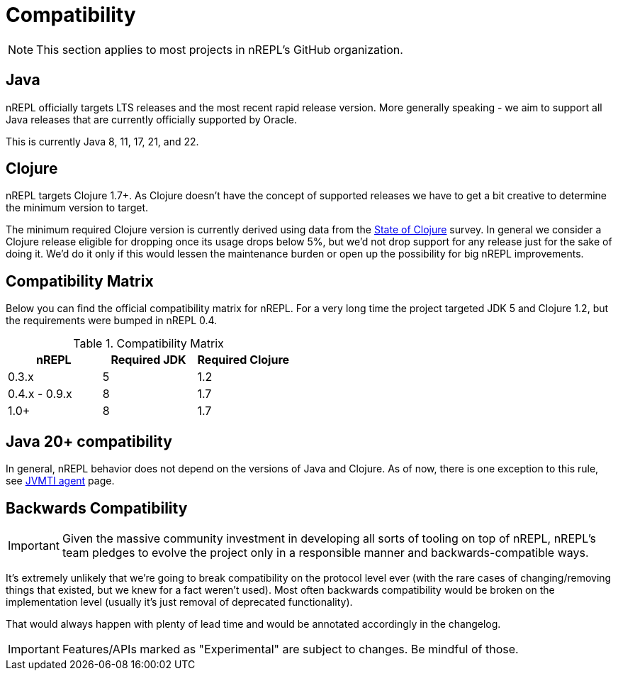 = Compatibility

NOTE: This section applies to most projects in nREPL's GitHub
organization.

== Java

nREPL officially targets LTS releases and the most recent rapid
release version.  More generally speaking - we aim to support all
Java releases that are currently officially supported by Oracle.

This is currently Java 8, 11, 17, 21, and 22.

== Clojure

nREPL targets Clojure 1.7+. As Clojure doesn't have the concept of supported releases
we have to get a bit creative to determine the minimum version to target.

The minimum required Clojure version is currently derived using data
from the
https://clojure.org/news/2021/04/06/state-of-clojure-2021[State of
Clojure] survey. In general we consider a Clojure release eligible for
dropping once its usage drops below 5%, but we'd not drop support for
any release just for the sake of doing it. We'd do it only if
this would lessen the maintenance burden or open up the possibility for
big nREPL improvements.

== Compatibility Matrix

Below you can find the official compatibility matrix for nREPL. For a
very long time the project targeted JDK 5 and Clojure 1.2, but the
requirements were bumped in nREPL 0.4.

.Compatibility Matrix
|===
| nREPL | Required JDK | Required Clojure

| 0.3.x
| 5
| 1.2

| 0.4.x - 0.9.x
| 8
| 1.7

| 1.0+
| 8
| 1.7

|===

== Java 20+ compatibility

In general, nREPL behavior does not depend on the versions of Java and Clojure.
As of now, there is one exception to this rule, see
xref:installation.adoc#jvmti[JVMTI agent] page.

== Backwards Compatibility

IMPORTANT: Given the massive community investment in developing all sorts of
tooling on top of nREPL, nREPL's team pledges to evolve the project only in
a responsible manner and backwards-compatible ways.

It's extremely unlikely that we're going to break compatibility on the
protocol level ever (with the rare cases of changing/removing things
that existed, but we knew for a fact weren't used).  Most often
backwards compatibility would be broken on the implementation level
(usually it's just removal of deprecated functionality).

That would always happen with plenty of lead time and would be annotated
accordingly in the changelog.

IMPORTANT: Features/APIs marked as "Experimental" are subject to changes.
Be mindful of those.
